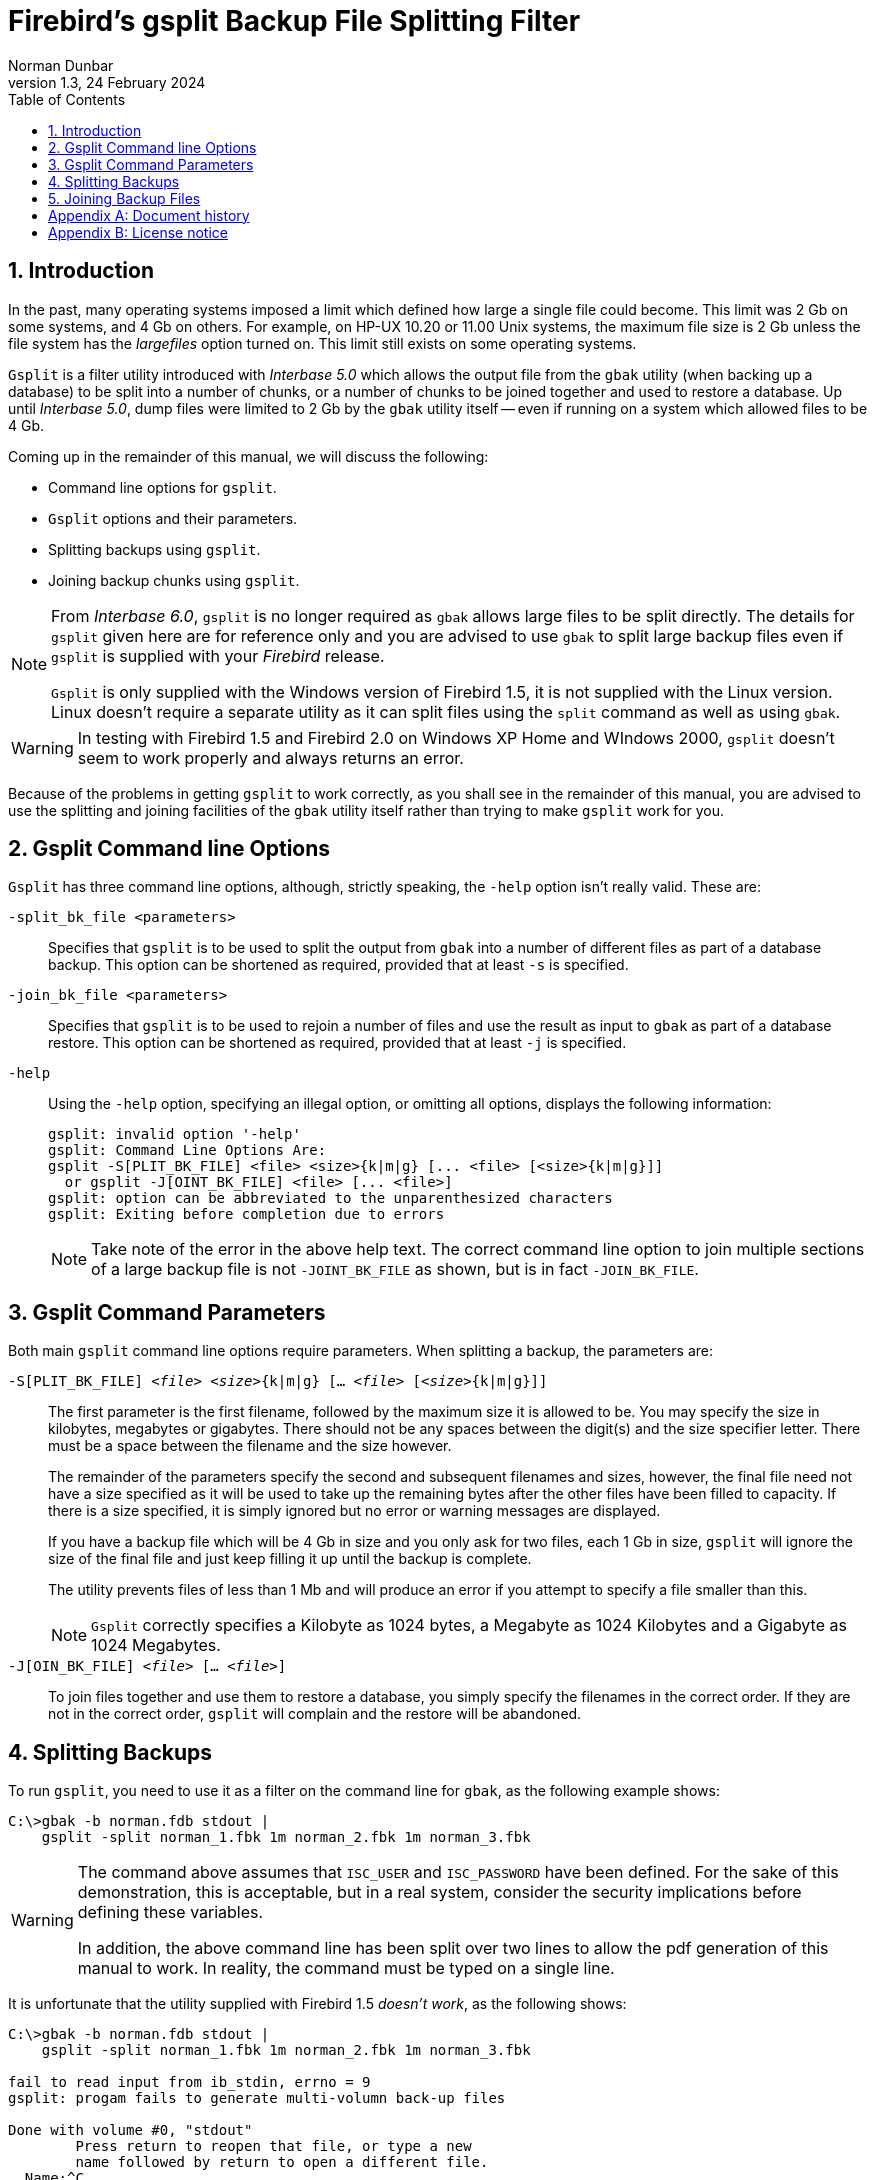 [[gsplit]]
= Firebird's gsplit Backup File Splitting Filter
Norman Dunbar
1.3, 24 February 2024
:doctype: book
:sectnums:
:sectanchors:
:toc: left
:toclevels: 3
:outlinelevels: 6:0
:icons: font
:experimental:
:imagesdir: ../../images

////
NOTE: Some sections have a secondary id like [[d0e33986]].
Do not remove them, they are provided for compatibility with links to the old documentation with generated ids.
////

toc::[]

[[gsplit-intro]]
== Introduction

In the past, many operating systems imposed a limit which defined how large a single file could become.
This limit was 2 Gb on some systems, and 4 Gb on others.
For example, on HP-UX 10.20 or 11.00 Unix systems, the maximum file size is 2 Gb unless the file system has the _largefiles_ option turned on.
This limit still exists on some operating systems.

`Gsplit` is a filter utility introduced with _Interbase 5.0_ which allows the output file from the `gbak` utility (when backing up a database) to be split into a number of chunks, or a number of chunks to be joined together and used to restore a database.
Up until _Interbase 5.0_, dump files were limited to 2 Gb by the `gbak` utility itself -- even if running on a system which allowed files to be 4 Gb.

Coming up in the remainder of this manual, we will discuss the following:

* Command line options for `gsplit`.
* `Gsplit` options and their parameters.
* Splitting backups using `gsplit`.
* Joining backup chunks using `gsplit`.

[NOTE]
====
From _Interbase 6.0_, `gsplit` is no longer required as `gbak` allows large files to be split directly.
The details for `gsplit` given here are for reference only and you are advised to use `gbak` to split large backup files even if `gsplit` is supplied with your _Firebird_ release.

`Gsplit` is only supplied with the Windows version of Firebird 1.5, it is not supplied with the Linux version.
Linux doesn't require a separate utility as it can split files using the `split` command as well as using `gbak`.
====

[WARNING]
====
In testing with Firebird 1.5 and Firebird 2.0 on Windows XP Home and WIndows 2000, `gsplit` doesn't seem to work properly and always returns an error.
====

Because of the problems in getting `gsplit` to work correctly, as you shall see in the remainder of this manual, you are advised to use the splitting and joining facilities of the `gbak` utility itself rather than trying to make `gsplit` work for you.

[[gsplit-cmdline]]
== Gsplit Command line Options

`Gsplit` has three command line options, although, strictly speaking, the `-help` option isn't really valid.
These are:

`-split_bk_file <parameters>`::
Specifies that `gsplit` is to be used to split the output from `gbak` into a number of different files as part of a database backup.
This option can be shortened as required, provided that at least `-s` is specified.

`-join_bk_file <parameters>`::
Specifies that `gsplit` is to be used to rejoin a number of files and use the result as input to `gbak` as part of a database restore.
This option can be shortened as required, provided that at least `-j` is specified.

`-help`::
Using the `-help` option, specifying an illegal option, or omitting all options, displays the following information:
+
----
gsplit: invalid option '-help'
gsplit: Command Line Options Are:
gsplit -S[PLIT_BK_FILE] <file> <size>{k|m|g} [... <file> [<size>{k|m|g}]]
  or gsplit -J[OINT_BK_FILE] <file> [... <file>]
gsplit: option can be abbreviated to the unparenthesized characters
gsplit: Exiting before completion due to errors
----
+
[NOTE]
====
Take note of the error in the above help text.
The correct command line option to join multiple sections of a large backup file is not `-JOINT_BK_FILE` as shown, but is in fact `-JOIN_BK_FILE`.
====

[[gsplit-parameters]]
== Gsplit Command Parameters

Both main `gsplit` command line options require parameters.
When splitting a backup, the parameters are:

`-S[PLIT_BK_FILE] <__file__> <__size__>{k|m|g} [... <__file__> [<__size__>{k|m|g}]]`::
The first parameter is the first filename, followed by the maximum size it is allowed to be.
You may specify the size in kilobytes, megabytes or gigabytes.
There should not be any spaces between the digit(s) and the size specifier letter.
There must be a space between the filename and the size however.
+ 
The remainder of the parameters specify the second and subsequent filenames and sizes, however, the final file need not have a size specified as it will be used to take up the remaining bytes after the other files have been filled to capacity.
If there is a size specified, it is simply ignored but no error or warning messages are displayed.
+ 
If you have a backup file which will be 4 Gb in size and you only ask for two files, each 1 Gb in size, `gsplit` will ignore the size of the final file and just keep filling it up until the backup is complete.
+ 
The utility prevents files of less than 1 Mb and will produce an error if you attempt to specify a file smaller than this.
+
NOTE: `Gsplit` correctly specifies a Kilobyte as 1024 bytes, a Megabyte as 1024 Kilobytes and a Gigabyte as 1024 Megabytes.

`-J[OIN_BK_FILE] <__file__> [... <__file__>]`::
To join files together and use them to restore a database, you simply specify the filenames in the correct order.
If they are not in the correct order, `gsplit` will complain and the restore will be abandoned.

[[gsplit-splitting]]
== Splitting Backups

To run `gsplit`, you need to use it as a filter on the command line for `gbak`, as the following example shows:

----
C:\>gbak -b norman.fdb stdout | 
    gsplit -split norman_1.fbk 1m norman_2.fbk 1m norman_3.fbk
----

[WARNING]
====
The command above assumes that `ISC_USER` and `ISC_PASSWORD` have been defined.
For the sake of this demonstration, this is acceptable, but in a real system, consider the security implications before defining these variables.

In addition, the above command line has been split over two lines to allow the pdf generation of this manual to work.
In reality, the command must be typed on a single line.
====

It is unfortunate that the utility supplied with Firebird 1.5 _doesn't work_, as the following shows:

----
C:\>gbak -b norman.fdb stdout | 
    gsplit -split norman_1.fbk 1m norman_2.fbk 1m norman_3.fbk

fail to read input from ib_stdin, errno = 9
gsplit: progam fails to generate multi-volumn back-up files

Done with volume #0, "stdout"
        Press return to reopen that file, or type a new
        name followed by return to open a different file.
  Name:^C
----

If you type a filename at the prompt it will simply be used as a destination for a full dump of the database, so be careful not to overwrite anything important.
I tend to hit kbd:[CTRL+C] at this point to avoid problems.

The utility has actually created the first file in the above list, `norman_1.fbk`, and written 100 bytes to a special header which identifies it as a `gsplit` created file.

[WARNING]
====
The command above assumes that `ISC_USER` and `ISC_PASSWORD` have been defined.
For the sake of this demonstration, this is acceptable, but in a real system, consider the security implications before defining these variables.

In addition, the above command line has been split over two lines to allow the pdf generation of this manual to work.
In reality, the command must be typed on a single line.
====

[NOTE]
====
The spelling errors in 'program' and 'volume' above are as produced by the utility.
====

The command does work under Firebird 2, however, it only creates the first file and then prompts for a new filename for the second file as the following shows:

----
C:\>gbak -b norman.fdb stdout | 
    gsplit -split norman_1.fbk 1m norman_2.fbk 1m norman_3.fbk

Done with volume #1, "stdout"   Press return to reopen that file, or type a new
        name followed by return to open a different file.  Name:
----

If you press return at the prompt, the second file will be named `stdout` and not `norman_2.fbk`.
If, on the other hand, you supply the filename `norman_2.fbk` then that file will be written to.
Unfortunately you cannot specify how large the file is allowed to be, if you try, the file size becomes part of the file name.

[WARNING]
====
I would say that as with Firebird 1.5's version of `gsplit`, using it to split a backup file is pointless.
Use the `gbak` method to be safe.
====

[[gsplit-joining]]
== Joining Backup Files

Had the above backup actually worked, the command to restore a backup from a number of files created by `gsplit` would be as follows:

----
C:\>gsplit -join norman_1.fbk norman_2.fbk norman_3.fbk | 
    gbak -c stdin create_norman.fdb
----

[WARNING]
====
The above command line has been split over two lines to allow the pdf generation of this manual to work.
In reality, the command must be typed on a single line.
====

If you have a number of split backup files created using `gbak` itself and not filtered through `gsplit`, you cannot use `gsplit` to stitch them together for a restore as the following example shows:

----
C:\>gsplit -join norman_1.fbk norman_2.fbk norman_3.fbk | 
    gbak -c stdin create_norman.fdb
gsplit: expected GSPLIT description record
gsplit: Exiting before completion due to errors
gsplit: progam fails to join multi-volumn back-up files
gbak: ERROR: expected backup description record
gbak: Exiting before completion due to errors
----

[WARNING]
====
The above command line has been split over two lines to allow the pdf generation of this manual to work.
In reality, the command must be typed on a single line.
====

It appears that `gsplit` and `gbak` have different header information in the backup files and the two are not compatible.

[NOTE]
====
The spelling errors in 'program' and 'volume' above are as produced by the utility.
====

Even with the version of `gsplit` supplied with Firebird 2, joining its own partial files doesn't work:

----
C:\>gsplit -join norman_1.fbk norman_2.fbk norman_3.fbk | 
    gbak -c stdin create_norman.fdb

gbak:do not recognize domain attribute 13 -- continuing
gbak: ERROR:do not recognize record type 11
gbak:Exiting before completion due to errors

gsplit: expected GSPLIT description record
gsplit: Exiting before completion due to errors
gsplit: progam fails to join multi-volumn back-up files
----

:sectnums!:

[appendix]
[[gsplit-dochist]]
== Document history

The exact file history is recorded in the firebird-documentation git repository; see https://github.com/FirebirdSQL/firebird-documentation

[%autowidth, width="100%", cols="4", options="header", frame="none", grid="none", role="revhistory"]
|===
4+|Revision History

|1.0
|21 Dec 2004
|ND
|Created as a chapter in the Command Line Utilities manual.

|1.1
|20 Oct 2009
|ND
|Some updates for Firebird 2 and converted to a stand alone manual.

|1.2
|19 Jun 2020
|MR
|Conversion to AsciiDoc, minor copy-editing

|1.3
|24 Feb 2024
|Include `gsplit` name in the document title, making it the same as on https://firebirdsql.org/en/reference-manuals/

|===

:sectnums:

:sectnums!:

[appendix]
[[gsplit-license]]
== License notice


The contents of this Documentation are subject to the Public Documentation License Version 1.0 (the "`License`"); you may only use this Documentation if you comply with the terms of this License.
Copies of the License are available at https://www.firebirdsql.org/pdfmanual/pdl.pdf (PDF) and https://www.firebirdsql.org/manual/pdl.html (HTML).

The Original Documentation is titled [ref]_Firebird Backup File Splitting Filter_.

The Initial Writer of the Original Documentation is: Norman Dunbar.

Copyright (C) 2004–2009.
All Rights Reserved.
Initial Writer contact: NormanDunbar at users dot sourceforge dot net.

:sectnums: